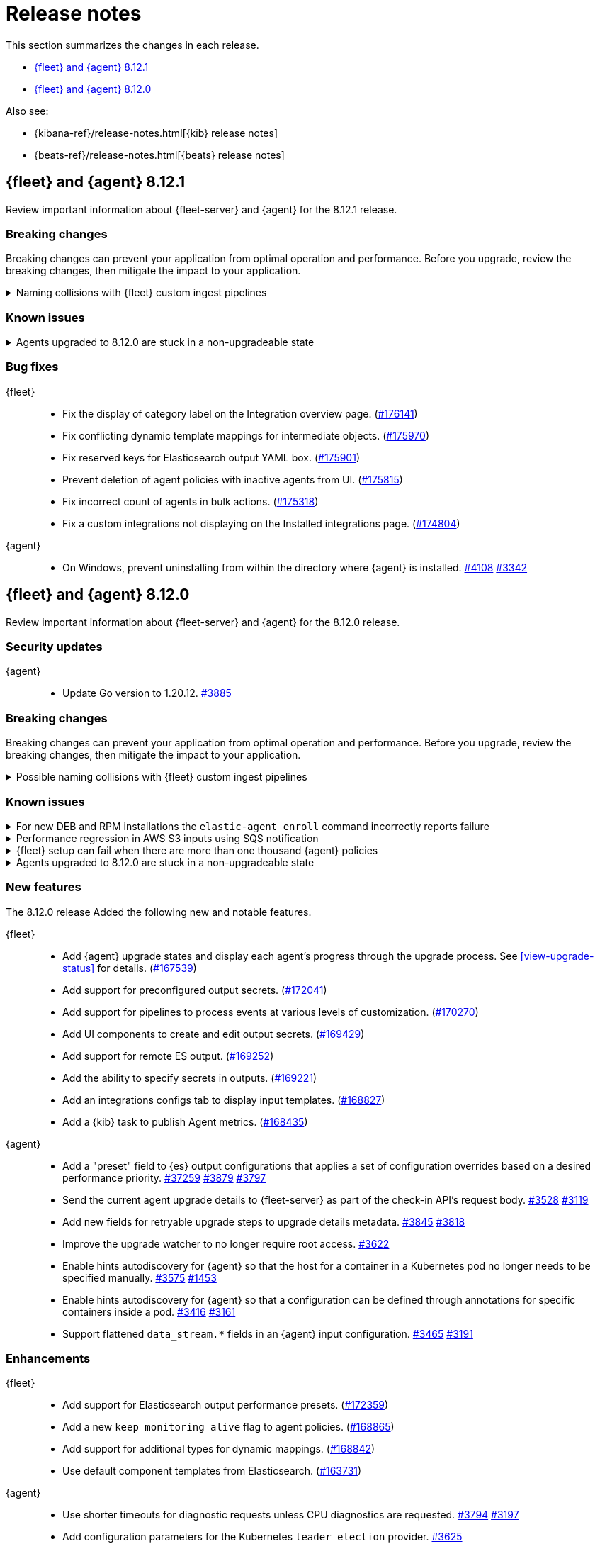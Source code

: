 // Use these for links to issue and pulls.
:kibana-issue: https://github.com/elastic/kibana/issues/
:kibana-pull: https://github.com/elastic/kibana/pull/
:beats-issue: https://github.com/elastic/beats/issues/
:beats-pull: https://github.com/elastic/beats/pull/
:agent-libs-pull: https://github.com/elastic/elastic-agent-libs/pull/
:agent-issue: https://github.com/elastic/elastic-agent/issues/
:agent-pull: https://github.com/elastic/elastic-agent/pull/
:fleet-server-issue: https://github.com/elastic/fleet-server/issues/
:fleet-server-pull: https://github.com/elastic/fleet-server/pull/

[[release-notes]]
= Release notes

This section summarizes the changes in each release.

* <<release-notes-8.12.1>>
* <<release-notes-8.12.0>>

Also see:

* {kibana-ref}/release-notes.html[{kib} release notes]
* {beats-ref}/release-notes.html[{beats} release notes]

// begin 8.12.1 relnotes

[[release-notes-8.12.1]]
== {fleet} and {agent} 8.12.1

Review important information about {fleet-server} and {agent} for the 8.12.1 release.

[discrete]
[[breaking-changes-8.12.1]]
=== Breaking changes

Breaking changes can prevent your application from optimal operation and
performance. Before you upgrade, review the breaking changes, then mitigate the
impact to your application.

[discrete]
[[breaking-170270-8.12.1]]
.Naming collisions with {fleet} custom ingest pipelines
[%collapsible]
====
*Summary* +
If you were relying on an ingest pipeline of the form `${type}-${integration}@custom` introduced in version 8.12.0 (for example, `traces-apm@custom`, `logs-nginx@custom`, or `metrics-system@custom`) you need to update your pipeline's name to include an `.integration` suffix (for example, `logs-nginx.integration@custom`) to preserve your expected ingestion behavior.

*Details* +
In version 8.12.0, {fleet} added new custom ingest pipeline names for adding custom processing to integration data streams. These pipeline names used patterns as follows:

* `global@custom`
* `${type}@custom` (for example `traces@custom`)
* `${type}-${integration}@custom` (for example `traces-apm@custom`)
* `${type}-${integration}-${dataset}@custom` pre-existing (for example `traces-apm.rum@custom`)

However, it was discovered in {kibana-issue}175254[#175254] that the `${type-integration}@custom` pattern can collide in cases where the `integration` name is _also_ a dataset name. The clearest case of these collisions was in the APM integration's data streams, for example:

* `traces-apm`
* `traces-apm.rum`
* `traces-apm.sampled`

Because `traces-apm` is a legitimate data stream defined by the APM integration (see the relevant https://github.com/elastic/integrations/blob/main/packages/apm/data_stream/traces/manifest.yml[manifest.yml] file), it incurred a collision of these custom pipeline names on version 8.12.0. For example:

[source,json]
----
// traces-apm
{
  "pipeline": {
    "name": "traces-apm@custom", // <---
    "ignore_missing_pipeline": true
  }
}
----

[source,json]
----
// traces-apm.rum
{
  "pipeline": {
    "name": "traces-apm@custom", // <---
    "ignore_missing_pipeline": true
  }
},
{
  "pipeline": {
    "name": "traces-apm.rum@custom",
    "ignore_missing_pipeline": true
  }
}
----

Prior to version 8.12.0, the `traces-apm@custom` custom pipeline name was already supported. So, if you had already defined and were using the supported `traces-apm@custom` pipeline, and then upgraded to 8.12.0, you would observe that documents ingested to `traces-apm.rum` and `traces-apm.sampled` would also be processed by your pre-existing `traces-apm@custom` ingest pipeline. This could cause breakages and unexpected pipeline processing errors.

To correct this in version 8.12.1, {fleet} now appends a suffix to the "integration level" custom ingest pipeline name. The new suffix prevents collisions between datasets and integration names moving forward. For example:

[source,json]
----
// traces-apm
{
  "pipeline": {
    "name": "traces-apm.integration@custom", // <--- Integration level pipeline
    "ignore_missing_pipeline": true
  }
},
{
  "pipeline": {
    "name": "traces-apm@custom", // <--- Dataset level pipeline
    "ignore_missing_pipeline": true
  }
}
----

[source,json]
----
// traces-apm.rum
{
  "pipeline": {
    "name": "traces-apm.integration@custom", // <--- Integration level pipeline
    "ignore_missing_pipeline": true
  }
},
{
  "pipeline": {
    "name": "traces-apm.rum@custom", // <--- Dataset level pipeline
    "ignore_missing_pipeline": true
  }
}
----

So, if you are relying on an integration level custom ingest pipeline introduced in version 8.12.0, you need to update its name to include the new `.integration` suffix to preserve your existing ingestion behavior.

Refer to the <<data-streams-pipelines,Ingest pipelines>> documentation for details and examples.
====

[discrete]
[[known-issues-8.12.1]]
=== Known issues

[[known-issue-3263-8121]]
.Agents upgraded to 8.12.0 are stuck in a non-upgradeable state
[%collapsible]
====

*Details*

An issue discovered in {fleet-server} prevents {agents} that have been upgraded to version 8.12.0 from being upgraded again, using the {fleet} UI, to version 8.12.1 or higher.

*Impact* +

As a workaround, we recommend you to use the {kib} {fleet} API to upgrade these agents using the `force` flag.

To upgrade a single {agent}:

[source,"shell"]
----
POST kbn:/api/fleet/agents/<agent_id>/upgrade
{
  "version": "8.12.1",
  "force": true
}
----

To bulk upgrade a set of {agents}:

[source,"shell"]
----
POST kbn:/api/fleet/agents/bulk_upgrade
  {
    "agents": "agent.version:8.12.0",
    "version": "8.12.1",
    "force": true
  }
----

This issue is planned to be fixed in versions 8.12.2 and 8.13.0.

====

[discrete]
[[bug-fixes-8.12.1]]
=== Bug fixes

{fleet}::
* Fix the display of category label on the Integration overview page. ({kibana-pull}176141[#176141])
* Fix conflicting dynamic template mappings for intermediate objects. ({kibana-pull}175970[#175970])
* Fix reserved keys for Elasticsearch output YAML box. ({kibana-pull}175901[#175901])
* Prevent deletion of agent policies with inactive agents from UI. ({kibana-pull}175815[#175815])
* Fix incorrect count of agents in bulk actions. ({kibana-pull}175318[#175318])
* Fix a custom integrations not displaying on the Installed integrations page. ({kibana-pull}174804[#174804])

{agent}::
* On Windows, prevent uninstalling from within the directory where {agent} is installed. {agent-pull}4108[#4108] {agent-issue}3342[#3342]

// end 8.12.1 relnotes

// begin 8.12.0 relnotes

[[release-notes-8.12.0]]
== {fleet} and {agent} 8.12.0

Review important information about {fleet-server} and {agent} for the 8.12.0 release.

[discrete]
[[security-updates-8.12.0]]
=== Security updates

{agent}::
* Update Go version to 1.20.12. {agent-pull}3885[#3885]

[discrete]
[[breaking-changes-8.12.0]]
=== Breaking changes

Breaking changes can prevent your application from optimal operation and
performance. Before you upgrade, review the breaking changes, then mitigate the
impact to your application.

[discrete]
[[breaking-170270]]
.Possible naming collisions with {fleet} custom ingest pipelines
[%collapsible]
====
*Details* +
Starting in this release, {fleet} <<data-streams-pipelines,ingest pipelines>> can be configured to process events at various levels of customization. If you have a custom pipeline already defined that matches the name of a {fleet} custom ingest pipeline, it may be unexpectedly called for other data streams in other integrations. For details and investigation about the issue refer to {kibana-issue}175254[#175254]. A fix is planned for delivery in the next 8.12 minor release.

**Affected ingest pipelines**

**APM**

* `traces-apm`
* `traces-apm.rum`
* `traces-apm.sampled``

For APM, if you had previously <<data-streams-pipelines,defined an ingest pipeline>> of the form `traces-apm@custom` to customize the ingestion of documents ingested to the `traces-apm` data stream, then by nature of the new `@custom` hooks introduced in issue {kibana-issue}168019[#168019], the `traces-apm@custom` pipeline will be called as a pipeline processor in both the `traces-apm.rum` and `traces-apm.sampled` ingest pipelines. See the following for a comparison of the relevant `processors` blocks for each of these pipeline before and after upgrading to 8.12.0:

[source,json]
----
// traces-apm-8.x.x
{
	"pipeline": {
		"name": "traces-apm@custom",
		"ignore_missing_pipeline": true
	}
}

// traces-apm-8.12.0
{
	"pipeline": {
		"name": "global@custom",
		"ignore_missing_pipeline": true
	}
},
{
	"pipeline": {
		"name": "traces@custom",
		"ignore_missing_pipeline": true
	}
},
{
	"pipeline": {
		"name": "traces-apm@custom",
		"ignore_missing_pipeline": true
	}
},
{
	"pipeline": {
		"name": "traces-apm@custom", <--- Duplicate pipeline entry
		"ignore_missing_pipeline": true
	}
}
----

[source,json]
----
// traces-apm.rum-8.x.x
{
	"pipeline": {
		"name": "traces-apm.rum@custom",
		"ignore_missing_pipeline": true
	}
}

// traces-apm.rum-8.12.0
{
	"pipeline": {
		"name": "global@custom",
		"ignore_missing_pipeline": true
	}
},
{
	"pipeline": {
		"name": "traces@custom",
		"ignore_missing_pipeline": true
	}
},
{
	"pipeline": {
		"name": "traces-apm@custom", <--- Collides with `traces-apm@custom` that may be preexisting
		"ignore_missing_pipeline": true
	}
},
{
	"pipeline": {
		"name": "traces-apm.rum@custom",
		"ignore_missing_pipeline": true
	}
}
----

[source,json]
----

// traces-apm.sampled-8.x.x
{
	"pipeline": {
		"name": "traces-apm.rum@custom",
		"ignore_missing_pipeline": true
	}
}

// traces-apm.sampled-8.12.0
{
	"pipeline": {
		"name": "global@custom",
		"ignore_missing_pipeline": true
	}
},
{
	"pipeline": {
		"name": "traces@custom",
		"ignore_missing_pipeline": true
	}
},
{
	"pipeline": {
		"name": "traces-apm@custom", <--- Collides with `traces-apm@custom` that may be preexisting
		"ignore_missing_pipeline": true
	}
},
{
	"pipeline": {
		"name": "traces-apm.sampled@custom",
		"ignore_missing_pipeline": true
	}
}
----

The immediate workaround to avoid this unwanted behavior is to edit both the `traces-apm.rum` and `traces-apm.sampled` ingest pipelines to no longer include the `traces-apm@custom` pipeline processor.

**Please note that this is a temporary workaround, and this change will be undone if the APM integration is upgraded or reinstalled.**

**{agent}**

The `elastic_agent` integration is subject to the same type of breaking change as described for APM, above. The following ingest pipelines are impacted:

* `logs-elastic_agent`
* `logs-elastic_agent.apm_server`
* `logs-elastic_agent.auditbeat`
* `logs-elastic_agent.cloud_defend`
* `logs-elastic_agent.cloudbeat`
* `logs-elastic_agent.endpoint_security`
* `logs-elastic_agent.filebeat`
* `logs-elastic_agent.filebeat_input`
* `logs-elastic_agent.fleet_server`
* `logs-elastic_agent.heartbeat`
* `logs-elastic_agent.metricbeat`
* `logs-elastic_agent.osquerybeat`
* `logs-elastic_agent.packetbeat`
* `logs-elastic_agent.pf_elastic_collector`
* `logs-elastic_agent.pf_elastic_symbolizer`
* `logs-elastic_agent.pf_host_agent`

The behavior is similar to what's described for APM above: pipelines such as `logs-elastic_agent.filebeat` will include a `pipeline` processor that calls `logs-elastic_agent@custom`. If you have custom processing logic defined in a `logs-elastic_agent@custom` ingest pipeline, it will be called by all of the pipelines listed above.

The workaround is the same: remove the `logs-elastic_agent@custom` pipeline processor from all of the ingest pipelines listed above.


====

[discrete]
[[known-issues-8.12.0]]
=== Known issues

[[known-issue-4084]]
.For new DEB and RPM installations the `elastic-agent enroll` command incorrectly reports failure
[%collapsible]
====

*Details*

When you run the <<elastic-agent-enroll-command,`elastic-agent enroll`>> command for an RPM or DEB {agent} package, a `Retarting agent daemon` message appears in the command output, followed by a `Restart attempt failed` error.

*Impact* +

The error does not mean that the enrollment failed. The enrollment actually succeeded. You can ignore the `Restart attempt failed` error and continue by running the following commands, after which {agent} should successfully connect to {fleet}:

[source,console]
----
sudo systemctl enable elastic-agent 
sudo systemctl start elastic-agent
----

====

[[known-issue-37754]]
.Performance regression in AWS S3 inputs using SQS notification
[%collapsible]
====

*Details*

In 8.12 the default memory queue flush interval was raised from 1 second to 10 seconds. In many configurations this improves performance because it allows the output to batch more events per round trip, which improves efficiency. However, the SQS input has an extra bottleneck that interacts badly with the new value.

For more details see {beats-issue}37754[#37754].

*Impact* +

If you are using the Elasticsearch output, and your configuration uses a performance preset, switch it to `preset: latency`. If you use no preset or use `preset: custom`, then set `queue.mem.flush.timeout: 1s` in your output configuration.

If you are not using the Elasticsearch output, set `queue.mem.flush.timeout: 1s` in your output configuration.

To configure the output parameters for a {fleet}-managed agent, see <<es-output-settings-yaml-config>>. For a standalone agent, see <<elastic-agent-output-configuration>>.

====

[[known-issue-sec8366]]
.{fleet} setup can fail when there are more than one thousand {agent} policies
[%collapsible]
====

*Details*

When you set up {fleet} with a very high volume of {agent} policies, one thousand or more, you may encounter an error similar to the following:

[source,console]
----
[ERROR][plugins.fleet] Unknown error happened while checking Uninstall Tokens validity: 'ResponseError: all shards failed: search_phase_execution_exception
	Caused by:
		too_many_nested_clauses: Query contains too many nested clauses; maxClauseCount is set to 5173
----

The exact number of {agent} policies required to cause the error depends in part on the size of the {es} cluster, but generally it can happen with volumes above approximately one thousand policies.

*Impact* +

Currently there is no workaround for the issue but a fix is planned to be included in the next version 8.12 release.

Note that according to our <<agent-policy-scaling-recommendations,policy scaling recommendations>>, the current recommended maximum number of {agent} policies supported by {fleet} is 500.

====

[[known-issue-3263-8120]]
.Agents upgraded to 8.12.0 are stuck in a non-upgradeable state
[%collapsible]
====

*Details*

An issue discovered in {fleet-server} prevents {agents} that have been upgraded to version 8.12.0 from being upgraded again, using the {fleet} UI, to version 8.12.1 or higher.

*Impact* +

As a workaround, we recommend you to use the {kib} {fleet} API to upgrade these agents using the `force` flag.

To upgrade a single {agent}:

[source,"shell"]
----
POST kbn:/api/fleet/agents/<agent_id>/upgrade
{
  "version": "8.12.1",
  "force": true
}
----

To bulk upgrade a set of {agents}:

[source,"shell"]
----
POST kbn:/api/fleet/agents/bulk_upgrade
  {
    "agents": "agent.version:8.12.0",
    "version": "8.12.1",
    "force": true
  }
----

This issue is planned to be fixed in versions 8.12.2 and 8.13.0.

====

[discrete]
[[new-features-8.12.0]]
=== New features

The 8.12.0 release Added the following new and notable features.

{fleet}::
* Add {agent} upgrade states and display each agent's progress through the upgrade process. See <<view-upgrade-status>> for details. ({kibana-pull}167539[#167539])
* Add support for preconfigured output secrets. ({kibana-pull}172041[#172041])
* Add support for pipelines to process events at various levels of customization. ({kibana-pull}170270[#170270])
* Add UI components to create and edit output secrets. ({kibana-pull}169429[#169429])
* Add support for remote ES output. ({kibana-pull}169252[#169252])
* Add the ability to specify secrets in outputs. ({kibana-pull}169221[#169221])
* Add an integrations configs tab to display input templates. ({kibana-pull}168827[#168827])
* Add a {kib} task to publish Agent metrics. ({kibana-pull}168435[#168435])

{agent}::
* Add a "preset" field to {es} output configurations that applies a set of configuration overrides based on a desired performance priority. {beats-pull}37259[#37259] {agent-pull}3879[#3879] {agent-issue}3797[#3797]
* Send the current agent upgrade details to {fleet-server} as part of the check-in API's request body. {agent-pull}3528[#3528] {agent-issue}3119[#3119]
* Add new fields for retryable upgrade steps to upgrade details metadata. {agent-pull}3845[#3845] {agent-issue}3818[#3818]
* Improve the upgrade watcher to no longer require root access. {agent-pull}3622[#3622]
* Enable hints autodiscovery for {agent} so that the host for a container in a Kubernetes pod no longer needs to be specified manually. {agent-pull}3575[#3575] 
{agent-issue}1453[#1453]
* Enable hints autodiscovery for {agent} so that a configuration can be defined through annotations for specific containers inside a pod. {agent-pull}3416[#3416] 
{agent-issue}3161[#3161]
* Support flattened `data_stream.*` fields in an {agent} input configuration. {agent-pull}3465[#3465] {agent-issue}3191[#3191]

[discrete]
[[enhancements-8.12.0]]
=== Enhancements

{fleet}::
* Add support for Elasticsearch output performance presets. ({kibana-pull}172359[#172359])
* Add a new `keep_monitoring_alive` flag to agent policies. ({kibana-pull}168865[#168865])
* Add support for additional types for dynamic mappings. ({kibana-pull}168842[#168842])
* Use default component templates from Elasticsearch. ({kibana-pull}163731[#163731])

{agent}::
* Use shorter timeouts for diagnostic requests unless CPU diagnostics are requested. {agent-pull}3794[#3794] {agent-issue}3197[#3197]
* Add configuration parameters for the Kubernetes `leader_election` provider. {agent-pull}3625[#3625]
* Remove duplicated tags that may be specified during an agent enrollment. {agent-pull}3740[#3740] {agent-issue}858[#858]
* Include upgrade details in an agent diagnostics bundle {agent-pull}3624[#3624] and in the `elastic-agent status` command output. {agent-pull}3615[#3615] {agent-issue}3119[#3119]
* Start and stop the monitoring server based on the monitoring configuration. {agent-pull}3584[#3584] {agent-issue}2734[#2734]
* Copy files concurrently to reduce the time taken to install and upgrade {agent} on systems running SSDs. {agent-pull}3212[#3212]
* Update `elastic-agent-libs` from version 0.7.2 to 0.7.3. {agent-pull}4000[#4000]

[discrete]
[[bug-fixes-8.12.0]]
=== Bug fixes

{fleet}::
* Allow agent upgrades if patch version is higher than {kib}. ({kibana-pull}173167[#173167])
* Fix secrets with dot-separated variable names. ({kibana-pull}173115[#173115])
* Fix endpoint privilege management endpoints return errors. ({kibana-pull}171722[#171722])
* Fix expiration time for immediate bulk upgrades being too short. ({kibana-pull}170879[#170879])
* Fix incorrect overwrite of `logs-*` and `metrics-*` data views on every integration install. ({kibana-pull}170188[#170188])
* Create intermediate objects when using dynamic mappings. ({kibana-pull}169981[#169981])

{agent}::
* Preserve build metadata in upgrade version strings. {agent-pull}3824[#3824] {agent-issue}3813[#3813]
* Create a custom `MarshalYAML()` method to properly handle error fields in agent diagnostics. {agent-pull}3835[#3835] {agent-issue}2940[#2940]
* Fix the {agent} ignoring the `agent.download.proxy_url` setting during a policy update. {agent-pull}3803[#3803] {agent-issue}3560[#3560]
* Only try to download an upgrade locally if the `file://` prefix is specified for the source URI. {agent-pull}3682[#3682]
* Fix logging calls that have missing arguments. {agent-pull}3679[#3679]
* Update NodeJS version bundled with Heartbeat to v18.18.2. {agent-pull}3655[#3655]
* Use a third-party library to track progress during install and uninstall operations. {agent-pull}3623[#3623] {agent-issue}3607[#3607]
* Enable the {agent} container to run on Azure Container Instances. {agent-pull}3778[#3778] {agent-issue}3711[#3711]
* When a scheduled upgrade expires, set the upgrade state to failed. {agent-pull}3902[#3902] {agent-issue}3817[#3817]
* Update `elastic-agent-autodiscover` to version 0.6.6 and fix default metadata configuration. {agent-pull}3938[#3938] 

// end 8.12.0 relnotes



// ---------------------
//TEMPLATE
//Use the following text as a template. Remember to replace the version info.

// begin 8.7.x relnotes

//[[release-notes-8.7.x]]
//== {fleet} and {agent} 8.7.x

//Review important information about the {fleet} and {agent} 8.7.x release.

//[discrete]
//[[security-updates-8.7.x]]
//=== Security updates

//{fleet}::
//* add info

//{agent}::
//* add info

//[discrete]
//[[breaking-changes-8.7.x]]
//=== Breaking changes

//Breaking changes can prevent your application from optimal operation and
//performance. Before you upgrade, review the breaking changes, then mitigate the
//impact to your application.

//[discrete]
//[[breaking-PR#]]
//.Short description
//[%collapsible]
//====
//*Details* +
//<Describe new behavior.> For more information, refer to {kibana-pull}PR[#PR].

//*Impact* +
//<Describe how users should mitigate the change.> For more information, refer to {fleet-guide}/fleet-server.html[Fleet Server].
//====

//[discrete]
//[[known-issues-8.7.x]]
//=== Known issues

//[[known-issue-issue#]]
//.Short description
//[%collapsible]
//====

//*Details*

//<Describe known issue.>

//*Impact* +

//<Describe impact or workaround.>

//====

//[discrete]
//[[deprecations-8.7.x]]
//=== Deprecations

//The following functionality is deprecated in 8.7.x, and will be removed in
//8.7.x. Deprecated functionality does not have an immediate impact on your
//application, but we strongly recommend you make the necessary updates after you
//upgrade to 8.7.x.

//{fleet}::
//* add info

//{agent}::
//* add info

//[discrete]
//[[new-features-8.7.x]]
//=== New features

//The 8.7.x release Added the following new and notable features.

//{fleet}::
//* add info

//{agent}::
//* add info

//[discrete]
//[[enhancements-8.7.x]]
//=== Enhancements

//{fleet}::
//* add info

//{agent}::
//* add info

//[discrete]
//[[bug-fixes-8.7.x]]
//=== Bug fixes

//{fleet}::
//* add info

//{agent}::
//* add info

// end 8.7.x relnotes
